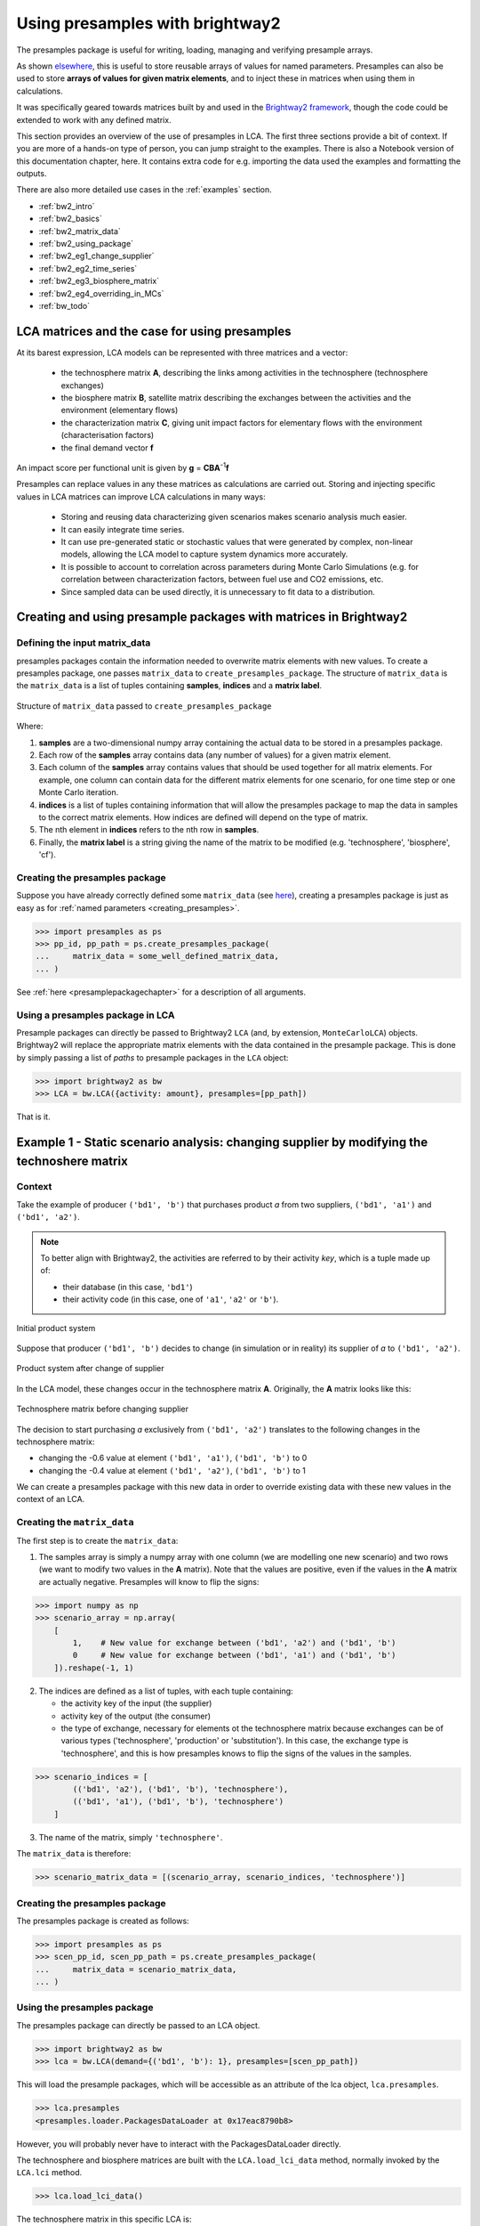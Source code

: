.. _use_with_bw2:

Using presamples with brightway2
================================

The presamples package is useful for writing, loading, managing and verifying presample arrays.

As shown `elsewhere <https://presamples.readthedocs.io/en/latest/quickstart.html>`_, this is useful to store reusable
arrays of values for named parameters. Presamples can also be used to store **arrays of values for given matrix elements**,
and to inject these in matrices when using them in calculations.

It was specifically geared towards matrices built by and used in the `Brightway2 framework <https://brightwaylca.dev/>`_,
though the code could be extended to work with any defined matrix.

This section provides an overview of the use of presamples in LCA. The first three sections provide a bit of context.
If you are more of a hands-on type of person, you can jump straight to the examples.
There is also a Notebook version of this documentation chapter, here.
It contains extra code for e.g. importing the data used the examples and formatting the outputs.

There are also more detailed use cases in the :ref:`examples` section.

* :ref:`bw2_intro`
* :ref:`bw2_basics`
* :ref:`bw2_matrix_data`
* :ref:`bw2_using_package`
* :ref:`bw2_eg1_change_supplier`
* :ref:`bw2_eg2_time_series`
* :ref:`bw2_eg3_biosphere_matrix`
* :ref:`bw2_eg4_overriding_in_MCs`
* :ref:`bw_todo`

.. _bw2_intro:

LCA matrices and the case for using presamples
---------------------------------------------------

At its barest expression, LCA models can be represented with three matrices and a vector:

 * the technosphere matrix **A**, describing the links among activities in the technosphere (technosphere exchanges)
 * the biosphere matrix **B**, satellite matrix describing the exchanges between the activities and the environment (elementary flows)
 * the characterization matrix **C**, giving unit impact factors for elementary flows with the environment (characterisation factors)
 * the final demand vector **f**

An impact score per functional unit is given by **g** = **CBA**\ :sup:`-1`\ **f**

Presamples can replace values in any these matrices as calculations are carried out.
Storing and injecting specific values in LCA matrices can improve LCA calculations in many ways:

  * Storing and reusing data characterizing given scenarios makes scenario analysis much easier.
  * It can easily integrate time series.
  * It can use pre-generated static or stochastic values that were generated by complex, non-linear models, allowing the
    LCA model to capture system dynamics more accurately.
  * It is possible to account to correlation across parameters during Monte Carlo Simulations (e.g. for correlation
    between characterization factors, between fuel use and CO2 emissions, etc.
  * Since sampled data can be used directly, it is unnecessary to fit data to a distribution.


.. _bw2_basics:

Creating and using presample packages with matrices in Brightway2
-------------------------------------------------------------------

.. _bw2_matrix_data:

Defining the input matrix_data
^^^^^^^^^^^^^^^^^^^^^^^^^^^^^^^^^^^^^^^^^^^

presamples packages contain the information needed to overwrite matrix elements with new values. To create a presamples
package, one passes ``matrix_data`` to ``create_presamples_package``. The structure of ``matrix_data`` is the ``matrix_data`` is a list of tuples containing **samples**, **indices** and a **matrix label**.


.. figure:: ./images/matrix_data.jpg
    :width: 600px
    :align: center
    :alt: Contents of the tuples in matrix_data
    :figclass: align-center


    Structure of ``matrix_data`` passed to ``create_presamples_package`` 

Where:

1. **samples** are a two-dimensional numpy array containing the actual data to be stored in a presamples package.
2. Each row of the **samples** array contains data (any number of values) for a given matrix element.
3. Each column of the **samples** array contains values that should be used together for all matrix elements. For example,
   one column can contain data for the different matrix elements for one scenario, for one time step or one Monte Carlo
   iteration.
4. **indices** is a list of tuples containing information that will allow the presamples package to map the data in
   samples to the correct matrix elements. How indices are defined will depend on the type of matrix.
5. The nth element in **indices** refers to the nth row in **samples**.
6. Finally, the **matrix label** is a string giving the name of the matrix to be modified (e.g. 'technosphere', 'biosphere', 'cf').


Creating the presamples package
^^^^^^^^^^^^^^^^^^^^^^^^^^^^^^^^^^^^^^^^^^^

Suppose you have already correctly defined some ``matrix_data`` (see `here <#defining-the-input-matrix-data>`_), creating
a presamples package is just as easy as for :ref:`named parameters <creating_presamples>`.


.. code-block:: python

    >>> import presamples as ps
    >>> pp_id, pp_path = ps.create_presamples_package(
    ...     matrix_data = some_well_defined_matrix_data,
    ... )



See :ref:`here <presamplepackagechapter>` for a description of all arguments.


.. _bw2_using_package:

Using a presamples package in LCA
^^^^^^^^^^^^^^^^^^^^^^^^^^^^^^^^^^^^^^^^^^^

Presample packages can directly be passed to Brightway2 ``LCA`` (and, by extension, ``MonteCarloLCA``) objects.
Brightway2 will replace the appropriate matrix elements with the data contained in the presample package.
This is done by simply passing a list of *paths* to presample packages in the ``LCA`` object:

.. code-block:: python

    >>> import brightway2 as bw
    >>> LCA = bw.LCA({activity: amount}, presamples=[pp_path])

That is it.


.. _bw2_eg1_change_supplier:

Example 1 - Static scenario analysis: changing supplier by modifying the technoshere matrix
-----------------------------------------------------------------------------------------------

Context
^^^^^^^^^^^^^^^^^^^^^^^^^^^^^^^^^^^^^^^^^^^

Take the example of producer ``('bd1', 'b')`` that purchases product *a* from two suppliers,
``('bd1', 'a1')`` and ``('bd1', 'a2')``.


.. note::
    To better align with Brightway2, the activities are referred to by their activity *key*,
    which is a tuple made up of:

    - their database (in this case, ``'bd1'``)
    - their activity code (in this case, one of ``'a1'``, ``'a2'`` or ``'b'``).

.. figure:: ./images/bw2_eg1a.jpg
    :width: 200px
    :align: center
    :alt: bw2_example_1_before
    :figclass: align-center

    Initial product system 

Suppose that producer ``('bd1', 'b')`` decides to change (in simulation or in reality) its supplier of *a* to ``('bd1', 'a2')``.

.. figure:: ./images/bw2_eg1b.jpg
    :width: 200px
    :align: center
    :alt: bw2_example_1_after
    :figclass: align-center

    Product system after change of supplier

In the LCA model, these changes occur in the technosphere matrix **A**.
Originally, the **A** matrix looks like this:

.. figure:: ./images/bw2_eg1_A_without_ps.jpg
    :width: 200px
    :align: center
    :alt: bw2 example 1, A matrix before using presamples
    :figclass: align-center

    Technosphere matrix before changing supplier


The decision to start purchasing *a* exclusively from ``('bd1', 'a2')`` translates to the following changes in the
technosphere matrix:

* changing the -0.6 value at element ``('bd1', 'a1')``, ``('bd1', 'b')`` to 0
* changing the -0.4 value at element ``('bd1', 'a2')``, ``('bd1', 'b')`` to 1

We can create a presamples package with this new data in order to override existing data with these new values
in the context of an LCA.

Creating the ``matrix_data``
^^^^^^^^^^^^^^^^^^^^^^^^^^^^^^^^^^^^^^^^^^^

The first step is to create the ``matrix_data``:

1) The samples array is simply a numpy array with one column (we are modelling one new scenario) and two rows
   (we want to modify two values in the **A** matrix). Note that the values are positive, even if the values in the
   **A** matrix are actually negative. Presamples will know to flip the signs:

.. code-block:: python

    >>> import numpy as np
    >>> scenario_array = np.array(
        [
            1,    # New value for exchange between ('bd1', 'a2') and ('bd1', 'b')
            0     # New value for exchange between ('bd1', 'a1') and ('bd1', 'b')
        ]).reshape(-1, 1)

2) The indices are defined as a list of tuples, with each tuple containing:

   - the activity key of the input (the supplier)
   - activity key of the output (the consumer)
   - the type of exchange, necessary for elements ot the technosphere matrix because exchanges can be of various types
     ('technosphere', 'production' or 'substitution'). In this case, the exchange type is 'technosphere', and this is
     how presamples knows to flip the signs of the values in the samples.

.. code-block:: python

    >>> scenario_indices = [
            (('bd1', 'a2'), ('bd1', 'b'), 'technosphere'),
            (('bd1', 'a1'), ('bd1', 'b'), 'technosphere')
        ]

3) The name of the matrix, simply ``'technosphere'``.

The ``matrix_data`` is therefore:

.. code-block:: python

    >>> scenario_matrix_data = [(scenario_array, scenario_indices, 'technosphere')]


Creating the presamples package
^^^^^^^^^^^^^^^^^^^^^^^^^^^^^^^^^^^^^^^^^^^

The presamples package is created as follows:

.. code-block:: python

    >>> import presamples as ps
    >>> scen_pp_id, scen_pp_path = ps.create_presamples_package(
    ...     matrix_data = scenario_matrix_data,
    ... )


Using the presamples package
^^^^^^^^^^^^^^^^^^^^^^^^^^^^^^^^^^^^^^^^^^^

The presamples package can directly be passed to an LCA object.


.. code-block:: python

    >>> import brightway2 as bw
    >>> lca = bw.LCA(demand={('bd1', 'b'): 1}, presamples=[scen_pp_path])

This will load the presample packages, which will be accessible as an attribute of the lca object, ``lca.presamples``.

.. code-block:: python

    >>> lca.presamples
    <presamples.loader.PackagesDataLoader at 0x17eac8790b8>


However, you will probably never have to interact with the PackagesDataLoader directly.

The technosphere and biosphere matrices are built with the ``LCA.load_lci_data`` method,
normally invoked by the ``LCA.lci`` method.

.. code-block:: python

    >>> lca.load_lci_data()

The technosphere matrix in this specific LCA is:

.. figure:: ./images/bw2_eg1_A_with_ps.jpg
    :width: 200px
    :align: center
    :alt: bw2_example_1_A_after
    :figclass: align-center

    Technosphere matrix after changing supplier with presamples package

The changes made are not persistent: they are only applied to this ``LCA`` object, and not to the database proper.

.. _bw2_eg2_time_series:

Example 2: Using presamples for time series
---------------------------------------------------

Context
^^^^^^^^^^^^^^^^^^^^^^^^^^^^^^^^^^^^^^^^^^^

Using the same product system as in Example 1, suppose that the sourcing of product *a* from the two suppliers
varies in time. This type of situation happens e.g. with electricity grid mixes, where the contribution to the grid of
different technologies varies in time.

Suppose we want to calculate LCA results per month, knowing the following:

.. csv-table:: Purchases of product *a* from two suppliers
   :header: "Date", "('db1', 'a1')", "('db1', 'a2')", "Sum"
   :widths: 5, 5, 5, 5

    "Jan-19",	0.9,	0.1,	1.0
    "Feb-19",	0.8,	0.2,	1.0
    "Mar-19",	0.6,	0.4,	1.0
    "Apr-19",	0.3,	0.7,	1.0
    "May-19",	0.6,	0.4,	1.0
    "Jun-19",	0.5,	0.5,	1.0


Creating the ``matrix_data``
^^^^^^^^^^^^^^^^^^^^^^^^^^^^^^^^^^^^^^^^^^^

We first reorganize the data as a numpy array:

.. code-block:: python

    >>> time_array = np.array(
    ...     [
    ...         [0.9, 0.8, 0.6, 0.3, 0.6, 0.5],
    ...         [0.1, 0.2, 0.4, 0.7, 0.4, 0.5]
    ...     ]
    ... )
    >>> time_array.shape
    (2, 6)

The indices are the same as in the previous example:

.. code-block:: python

    >>> time_indices = [
            (('bd1', 'a2'), ('bd1', 'b'), 'technosphere'),
            (('bd1', 'a1'), ('bd1', 'b'), 'technosphere')
        ]

The name of the matrix is again simply ``'technosphere'``.

The ``matrix_data`` is therefore:

.. code-block:: python

    >>> time_matrix_data = [(time_array, time_indices, 'technosphere')]

Creating the presamples package
^^^^^^^^^^^^^^^^^^^^^^^^^^^^^^^^^^^^^^^^^^^

To create the presamples package, we again use ``create_presamples_package``:

.. code-block:: python

    >>> time_pp_id, time_pp_path = ps.create_presamples_package(
    ...     matrix_data = time_matrix_data,
    ...     seed='sequential'
    ... )

Using the presamples package in an LCA
^^^^^^^^^^^^^^^^^^^^^^^^^^^^^^^^^^^^^^^^^^^

The presamples package is again passed directly to the ``LCA`` object:

.. code-block:: python

    >>> lca = bw.LCA(demand={('bd1', 'b'): 1}, presamples=[time_pp_path])

The first time the ``lci`` method is invoked, the first column of the array is injected in the matrices
(because the presamples package seed is ``'sequential'``, and so the column ``index`` starts at 0).
The technology matrix is therefore:

.. figure:: ./images/bw2_eg2_A0.jpeg
    :width: 200px
    :align: center
    :alt: bw2 example 2 - A matrix after loading data the first time
    :figclass: align-center

    Technosphere matrix after invoking ``lca.lci()`` once

If the ``lci`` method is called again, the values are not modified, and the ``index`` remains 0.
To advance to the next index, the ``lca.presamples.update_matrices()`` needs to be called:

.. code-block:: python

    >>> lca.presamples.update_matrices()
.. figure:: ./images/bw2_eg2_A1.jpg
    :width: 200px
    :align: center
    :alt: bw2 example 2 - A matrix after updating_matrices once
    :figclass: align-center

    Technosphere matrix after updating matrices once

Each time ``lca.presamples.update_matrices()`` is called, the index goes up by 1 (again, because the seed is sequential)
and the matrices are updated.

.. code-block:: python

    >>> lca = bw.LCA({('db1', 'b'):1}, presamples=[time_pp_path])
    >>> for i in range(10):
    ...     if i == 0: # Don't update the first time around, since indexer already at 0th column
    ...         lca.lci() # Builds matrices, and injects values from first column of presamples package
    ...     else:
    ...         lca.presamples.update_matrices() # Move to next column and update matrices
    ...     # Get value of input to ('db1', 'b') from supplier ('db1', 'a1')
    ...     from_a1 = lca.technosphere_matrix[
    ...         lca.product_dict[('db1', 'a1')], # row index in A for ('db1', 'a1')
    ...         lca.activity_dict[('db1', 'b')]  # col index in A for ('db1', 'b')
    ...     ]
    ...     # Get value of input to ('db1', 'b') from supplier ('db1', 'a2')
    ...     from_a2 = lca.technosphere_matrix[
    ...         lca.product_dict[('db1', 'a2')], # row index in A for ('db1', 'a2')
    ...         lca.activity_dict[('db1', 'b')]  # col index in A for ('db1', 'b')
    ...     ]
    ...     # Get index value for printing - normally one doesn't interact with lca.presamples
    ...     index_value = lca.presamples.matrix_indexer[0].index
    ...     print(i,"\t\t", index_value,"\t\t", from_a1,"\t\t", from_a2)


    Times updated	Index value	    Input from a1	Input from a2
    0 		        0 		        -0.1 		    -0.9
    1 		        1 		        -0.2 		    -0.8
    2 		        2 		        -0.4 		    -0.6
    3 		        3 		        -0.7 		    -0.3
    4 		        4 		        -0.4 		    -0.6
    5 		        5 		        -0.5 		    -0.5
    6 		        0 		        -0.1 		    -0.9
    7 		        1 		        -0.2 		    -0.8
    8 		        2 		        -0.4 		    -0.6
    9 		        3 		        -0.7 		    -0.3

Note that the indexer starts back at 0 when all columns have been consumed.

The typical use would therefore be something like this:

.. code-block:: python

    >>> lca = bw.LCA({('db1', 'b'):1}, presamples=[time_pp_path], method=("mock method", "pollutant emission"))
    >>> for i in range(6):
    ...     if i == 0:
    ...         lca.lci()
    ...         lca.lcia()
    ...     else:
    ...         lca.presamples.update_matrices()
    ...         lca.redo_lci()
    ...         lca.redo_lcia()
    ...     print(i, lca.score)

    0 1.1
    1 1.2
    2 1.4
    3 1.7
    4 1.4
    5 1.5

Note that behaviour presented in this example will only work with presample packages that have the ``'sequential'`` seed.
Here is an example where the seed is instead some integer, 42.

.. code-block:: python

    >>> time_not_seq_pp_id, time_not_seq_pp_path = ps.create_presamples_package(
    ...     matrix_data=time_matrix_data,
    ...     seed=42
    ... )
    >>> lca = bw.LCA({('db1', 'b'):1}, presamples=[time_not_seq_pp_path])
    >>> for i in range(10):
    ...     if i == 0: # Don't update the first time around, since indexer already at 0th column
    ...         lca.lci() # Builds matrices, and injects values from first column of presamples package
    ...     else:
    ...         lca.presamples.update_matrices() # Move to next column and update matrices
    ...     # Get value of input to ('db1', 'b') from supplier ('db1', 'a1')
    ...     from_a1 = lca.technosphere_matrix[
    ...         lca.product_dict[('db1', 'a1')], # row index in A for ('db1', 'a1')
    ...         lca.activity_dict[('db1', 'b')]  # col index in A for ('db1', 'b')
    ...     ]
    ...     # Get value of input to ('db1', 'b') from supplier ('db1', 'a2')
    ...     from_a2 = lca.technosphere_matrix[
    ...         lca.product_dict[('db1', 'a2')], # row index in A for ('db1', 'a2')
    ...         lca.activity_dict[('db1', 'b')]  # col index in A for ('db1', 'b')
    ...     ]
    ...     # Get index value for printing - normally one doesn't interact with lca.presamples
    ...     index_value = lca.presamples.matrix_indexer[0].index
    ...     print(i,"\t\t", index_value,"\t\t", from_a1,"\t\t", from_a2)


    Times updated	Index value	    Input from a1	Input from a2
    0 		        0 		        -0.1 		    -0.9
    1 		        3 		        -0.7 		    -0.3
    2 		        2 		        -0.4 		    -0.6
    3 		        4 		        -0.4 		    -0.6
    4 		        4 		        -0.4 		    -0.6


.. _bw2_eg3_biosphere_matrix:

Example 3 - Modifying emission data by modifying the biosphere matrix
-----------------------------------------------------------------------------------------------

Context
^^^^^^^^^^^^^^^^^^^^^^^^^^^^^^^^^^^^^^^^^^^
Say a producer ('bd2', 'b') wants to estimate the environmental impacts of a process change that will affect both the
amount of an input ('bd2', 'a') and the amount of emission ('bio', 'emission').

.. figure:: ./images/bw2_eg3_before.jpg
    :width: 300px
    :align: center
    :alt: Example 3, before emission reduction
    :figclass: align-center


    Example 3, before emission reduction strategy  


.. figure:: ./images/bw2_eg3_after.jpg
    :width: 300px
    :align: center
    :alt: Example 3, after emission reduction
    :figclass: align-center


    Example 3, after emission reduction strategy  

Note: for simplicity, the emissions of unit process ('bd2', 'a') (0.5 kg/kg a) are not shown in the diagram.

Creating the ``matrix_data``
^^^^^^^^^^^^^^^^^^^^^^^^^^^^^^^^^^^^^^^^^^^

We can model this scenario using presamples. This time, we need to provide ``matrix_data`` for both the technosphere and
biosphere exchanges.

.. code-block:: python

    >>> eg3_matrix_data = [
    ...     (
    ...         np.array([1.2]).reshape(1, 1), # Only one value, but array still needs to have two dimensions
    ...         [(('db2', 'a'), ('db2', 'b'), 'technosphere')],
    ...         'technosphere'
    ...     ),
    ...     (
    ...         np.array([0.4]).reshape(1, 1), # Again, only one value
    ...         [(('bio', 'emission'), ('db2', 'b'))], # No need to specify the exchange type
    ...         'biosphere'
    ...     ),
    ... ]

Note that there was no need to specify the exchange type in the indices for the biosphere matrix because there is only
one type of exchange in the biosphere matrix.

Creating the presamples package
^^^^^^^^^^^^^^^^^^^^^^^^^^^^^^^^^^^^^^^^^^^

To create the presamples package, we again use ``create_presamples_package``:

.. code-block:: python

    >>> eg3_pp_id, eg3_pp_path = ps.create_presamples_package(
    ...     matrix_data = eg3_matrix_data,
    ... )


Using the presamples package in an LCA
^^^^^^^^^^^^^^^^^^^^^^^^^^^^^^^^^^^^^^^^^^^

Passing the path to the presamples package when instantiating an ``LCA`` object will automatically ready the package data,
and calling the ``lci`` method will inject the presample package value in the appropriate matrices:

.. code-block:: python

    >>> lca1 = bw.LCA(
    ...     {('db2', 'b'):1},
    ...     method=('mock method', 'pollutant emission'),
    ...     presamples=[eg3_pp_path]
    ... )
    >>> lca1.lci()
    >>> lca1.lcia()

To compare with LCA result of the baseline model, simply create another LCA object without presamples:

.. code-block:: python

    >>> lca0 = bw.LCA({('db2', 'b'):1}, method=('mock method', 'pollutant emission'))
    ...     {('db2', 'b'):1},
    ...     method=('mock method', 'pollutant emission')
    ... )
    >>> lca0.lci()
    >>> lca0.lcia()
    >>> lca1.score / lca0.score
    0.909


.. _bw2_eg4_overriding_in_MCs:

Example 4 - Balancing sampled exchange values
-----------------------------------------------------------------------------------------------

Context
^^^^^^^^^^^^^^^^^^^^^^^^^^^^^^^^^^^^^^^^^^^

To account for variability in particular and uncertainty in general, exchanges can be represented by probability functions.
These probability functions can then be propagated using e.g. Monte Carlo Simulations.

Sometimes, exchanges that are correlated in reality are independently sampled. This is the case for fuel consumption
and combustion emissions if are represented by probability functions.

Take the following example, loosely based on a dataset from ecoinvent v2.2, where the fuel is diesel and the emission
is CO2:

  - for every kg of fuel input, there are 3 kg of emission
  - fuel input is lognormally distributed with a GSD2 of 1.2
  - emissions are lognormally distributed with a GSD2 of 1.2
  - the cradle-to-gate emissions of fuel production are also lognormally distributed with a GSD2 of 1.2

If we sample all these values independently, the ratio of combustion emission to fuel input will always be off:

.. code-block:: python

   >>> mc = bw.MonteCarloLCA({('db3', 'a'):1}, method=("mock method", "pollutant emission"))
   >>> print("Fuel\t\tEmission\tRatio")
   >>> for _ in range(10):
   ...    arr[_]=next(mc)
   ...    fuel = mc.technosphere_matrix[
   ...        mc.product_dict[('db3', 'fuel')],
   ...        mc.activity_dict[('db3', 'a')],
   ...    ]
   ...    emission = mc.biosphere_matrix[
   ...        mc.biosphere_dict[('bio', 'emission')],
   ...        mc.activity_dict[('db3', 'a')],
   ...    ]
   ...    print("{:.3}\t\t{:.3}\t\t{:.6}".format(-fuel, emission, -emission/fuel))
   Fuel		Emission	Ratio
   1.11		3.32		3.0
   1.02		2.91		2.84968
   0.969	3.5 		3.61066
   0.855	2.92		3.42095
   1.17		2.77		2.37436
   1.13		3.04		2.69255
   0.975	2.78		2.84856
   0.881	3.35		3.79877
   0.923	2.81		3.03841
   0.966	3.04		3.14529


Defining matrix data
^^^^^^^^^^^^^^^^^^^^^^^

We can create samples for fuel consumption, and then calculate combustion emissions as a function of fuel consumption.

.. code-block:: python

    >>> import numpy as np
    >>> fuel_consumption = np.random.lognormal(mean=np.log(1), sigma=np.log(np.sqrt(1.2)), size=1000)
    >>> emissions = fuel_consumption * 3

We then define ``matrix_data`` for these exchanges. Here, we use the ``split_inventory_presamples`` helper function, which
allows us to pass biosphere and technosphere samples together. Note that you need to specify the exchange type
for biosphere exchanges when using this function.

.. code-block:: python

    >>> balanced_samples = np.stack([fuel_consumption, emissions], axis=0)
    >>> balanced_indices = [
    ...    (('db3', 'fuel'), ('db3', 'a'), 'technosphere'),
    ...    (('bio', 'emission'), ('db3', 'a'), 'biosphere'),
    ... ]
    >>> matrix_data = ps.split_inventory_presamples(balanced_samples, balanced_indices)
    >>> bio_data = matrix_data[0] # matrix_data for biosphere exchanges comes first
    >>> bio_data[0][0, 0:10], bio_data[1], bio_data[2] # Show that we get what we expected
    (array([3.30923763, 2.88238829, 2.82005106, 2.92788522, 2.86454275,
            3.41350596, 3.03328453, 2.97565299, 2.9725899 , 2.91354418]),
    [(('bio', 'emission'), ('db3', 'a'))],
    'biosphere')
    >>> techno_data = matrix_data[1]
    >>> techno_data[0][0, 0:10], techno_data[1], techno_data[2] # Show that we get what we expected
    (array([1.10307921, 0.9607961 , 0.94001702, 0.97596174, 0.95484758,
            1.13783532, 1.01109484, 0.99188433, 0.9908633 , 0.97118139]),
    [(('db3', 'fuel'), ('db3', 'a'), 'technosphere')],
    'technosphere')

Creating and using the presamples package matrix data
^^^^^^^^^^^^^^^^^^^^^^^^^^^^^^^^^^^^^^^^^^^^^^^^^^^^^^^^^^^^^^

.. code-block:: python

    >>> balanced_id, balanced_path = ps.create_presamples_package(
            matrix_data=ps.split_inventory_presamples(balanced_samples, balanced_indices)
        )
    >>> mc_balanced = bw.MonteCarloLCA({('db3', 'a'):1}, presamples=[balanced_path])

Two ``MonteCarloLCA`` objects were generated: one without presamples (unbalanced), where fuel consumption and combustion
emissions are independently sampled, and one with presamples (balanced), defined as above.
For each, 1000 iterations were taken, and for each iteration, the fuel consumption and combustion emission were
lifted from technosphere and biosphere matrices. We can see that the emission to fuel ratio is respected in all iterations
for the balanced ``MonteCarloLCA`` object, but never for the unbalanced ``MonteCarloLCA`` object.

.. figure:: ./images/bw2_eg4_plot.jpeg
    :width: 600px
    :align: center
    :alt: Example 4, with and without balanced presamples
    :figclass: align-center


    Example 4, Fuel consumption and combustion emissions for balanced (using presamples) and unbalanced ``MonteCarloLCA`` objects

Real cases
^^^^^^^^^^^^

This type of balancing is especially relevant for exchanges that are independently sampled and for which the ratio or
balance is key to assessing the environmental impacts. Two cases are water exchanges and land transformation exchanges.
Specific modules, built on brightway2 and presamples, have been developed for these cases specifically:
`bw2waterbalancer <https://github.com/CIRAIG/bw2waterbalancer>`_ and `bw2landbalancer <https://github.com/CIRAIG/bw2landbalancer>`_


.. _bw_todo:

Other uses to document
-----------------------------------------------------------------------------------------------

The documentation is not complete. The following items are still missing:

  - Kronocker delta helper function, useful for sampling one supplier from a market at each Monte Carlo iteration
  - Fixed sums, useful for balancing markets
  - Using presamples to store dependently sampled, preaggregated LCI for a whole LCI database
  - Using presamples *resources* to store scenarios for easy reuse
  - Using campaigns to efficiently manage presample resources
  - Using Parameterized brightway models to combine parameter and matrix presamples in actual brightway2 models


